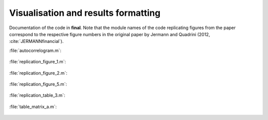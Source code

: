 .. _final:

Visualisation and results formatting
=====================================

Documentation of the code in **final**. Note that the module names of the code replicating figures from the paper correspond to the respective figure numbers in the original paper by Jermann and Quadrini (2012, :cite:`JERMANNfinancial`).

:file:`autocorrelogram.m`:

   .. include:: ../final/autocorrelogram.m
      :start-after: %{
      :end-before: %}

:file:`replication_figure_1.m`:

   .. include:: ../final/replication_figure_1.m
      :start-after: %{
      :end-before: %}

:file:`replication_figure_2.m`:

   .. include:: ../final/replication_figure_2.m
      :start-after: %{
      :end-before: %}

:file:`replication_figure_5.m`:

   .. include:: ../final/replication_figure_5.m
      :start-after: %{
      :end-before: %}

:file:`replication_table_3.m`:

   .. include:: ../final/replication_table_3.m
      :start-after: %{
      :end-before: %}

:file:`table_matrix_a.m`:

   .. include:: ../final/table_matrix_a.m
      :start-after: %{
      :end-before: %}
